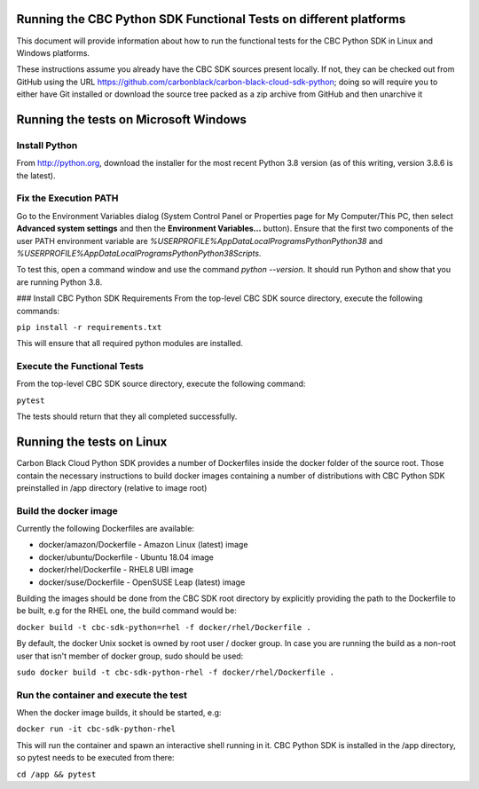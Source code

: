 Running the CBC Python SDK Functional Tests on different platforms
==================================================================
This document will provide information about how to run the functional tests
for the CBC Python SDK in Linux and Windows platforms.

These instructions assume you already have the CBC SDK sources present
locally.  If not, they can be checked out from GitHub using the URL
https://github.com/carbonblack/carbon-black-cloud-sdk-python; doing so will require you to
either have Git installed or download the source tree packed as a zip archive from GitHub 
and then unarchive it


Running the tests on Microsoft Windows
======================================

Install Python
--------------
From http://python.org, download the installer for the most recent Python 3.8 version
(as of this writing, version 3.8.6 is the latest). 

Fix the Execution PATH
----------------------
Go to the Environment Variables dialog (System Control Panel or Properties page
for My Computer/This PC, then select **Advanced system settings** and then the
**Environment Variables...** button). Ensure that the first two components of
the user PATH environment variable are `%USERPROFILE%\AppData\Local\Programs\Python\Python38`
and `%USERPROFILE%\AppData\Local\Programs\Python\Python38\Scripts`. 

To test this, open a command window and use the command `python --version`. It should
run Python and show that you are running Python 3.8.

### Install CBC Python SDK Requirements
From the top-level CBC SDK source directory, execute the following commands:

``pip install -r requirements.txt``

This will ensure that all required python modules are installed.

Execute the Functional Tests
----------------------------
From the top-level CBC SDK source directory, execute the following command:

``pytest``

The tests should return that they all completed successfully.


Running the tests on Linux
==========================
Carbon Black Cloud Python SDK provides a number of Dockerfiles inside the docker folder
of the source root. Those contain the necessary instructions to build docker images
containing a number of distributions with CBC Python SDK preinstalled in /app directory
(relative to image root)

Build the docker image
----------------------
Currently the following Dockerfiles are available:

- docker/amazon/Dockerfile - Amazon Linux (latest) image
- docker/ubuntu/Dockerfile - Ubuntu 18.04 image
- docker/rhel/Dockerfile - RHEL8 UBI image
- docker/suse/Dockerfile - OpenSUSE Leap (latest) image

Building the images should be done from the CBC SDK root directory by explicitly providing
the path to the Dockerfile to be built, e.g for the RHEL one, the build command would be:

``docker build -t cbc-sdk-python=rhel -f docker/rhel/Dockerfile .``

By default, the docker Unix socket is owned by root user / docker group. In case you are running
the build as a non-root user that isn't member of docker group, sudo should be used:

``sudo docker build -t cbc-sdk-python-rhel -f docker/rhel/Dockerfile .``

Run the container and execute the test
--------------------------------------
When the docker image builds, it should be started, e.g:

``docker run -it cbc-sdk-python-rhel``

This will run the container and spawn an interactive shell running in it. CBC Python SDK is installed
in the /app directory, so pytest needs to be executed from there:

``cd /app && pytest``
